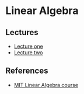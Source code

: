 * Linear Algebra

** Lectures

- [[file:lecture_one.org][Lecture one]]
- [[file:letcture_two.org][Lecture two]]

** References

- [[https://ocw.mit.edu/courses/mathematics/18-06sc-linear-algebra-fall-2011/][MIT Linear Algebra course]]
